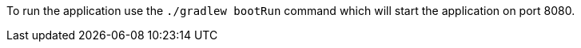 To run the application use the `./gradlew bootRun` command which will start the application on port 8080.
